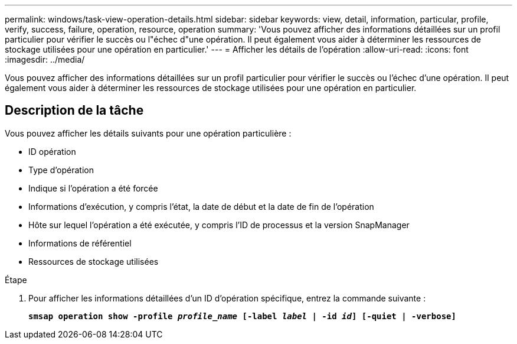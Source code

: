 ---
permalink: windows/task-view-operation-details.html 
sidebar: sidebar 
keywords: view, detail, information, particular, profile, verify, success, failure, operation, resource, operation 
summary: 'Vous pouvez afficher des informations détaillées sur un profil particulier pour vérifier le succès ou l"échec d"une opération. Il peut également vous aider à déterminer les ressources de stockage utilisées pour une opération en particulier.' 
---
= Afficher les détails de l'opération
:allow-uri-read: 
:icons: font
:imagesdir: ../media/


[role="lead"]
Vous pouvez afficher des informations détaillées sur un profil particulier pour vérifier le succès ou l'échec d'une opération. Il peut également vous aider à déterminer les ressources de stockage utilisées pour une opération en particulier.



== Description de la tâche

Vous pouvez afficher les détails suivants pour une opération particulière :

* ID opération
* Type d'opération
* Indique si l'opération a été forcée
* Informations d'exécution, y compris l'état, la date de début et la date de fin de l'opération
* Hôte sur lequel l'opération a été exécutée, y compris l'ID de processus et la version SnapManager
* Informations de référentiel
* Ressources de stockage utilisées


.Étape
. Pour afficher les informations détaillées d'un ID d'opération spécifique, entrez la commande suivante :
+
`*smsap operation show -profile _profile_name_ [-label _label_ | -id _id_] [-quiet | -verbose]*`


